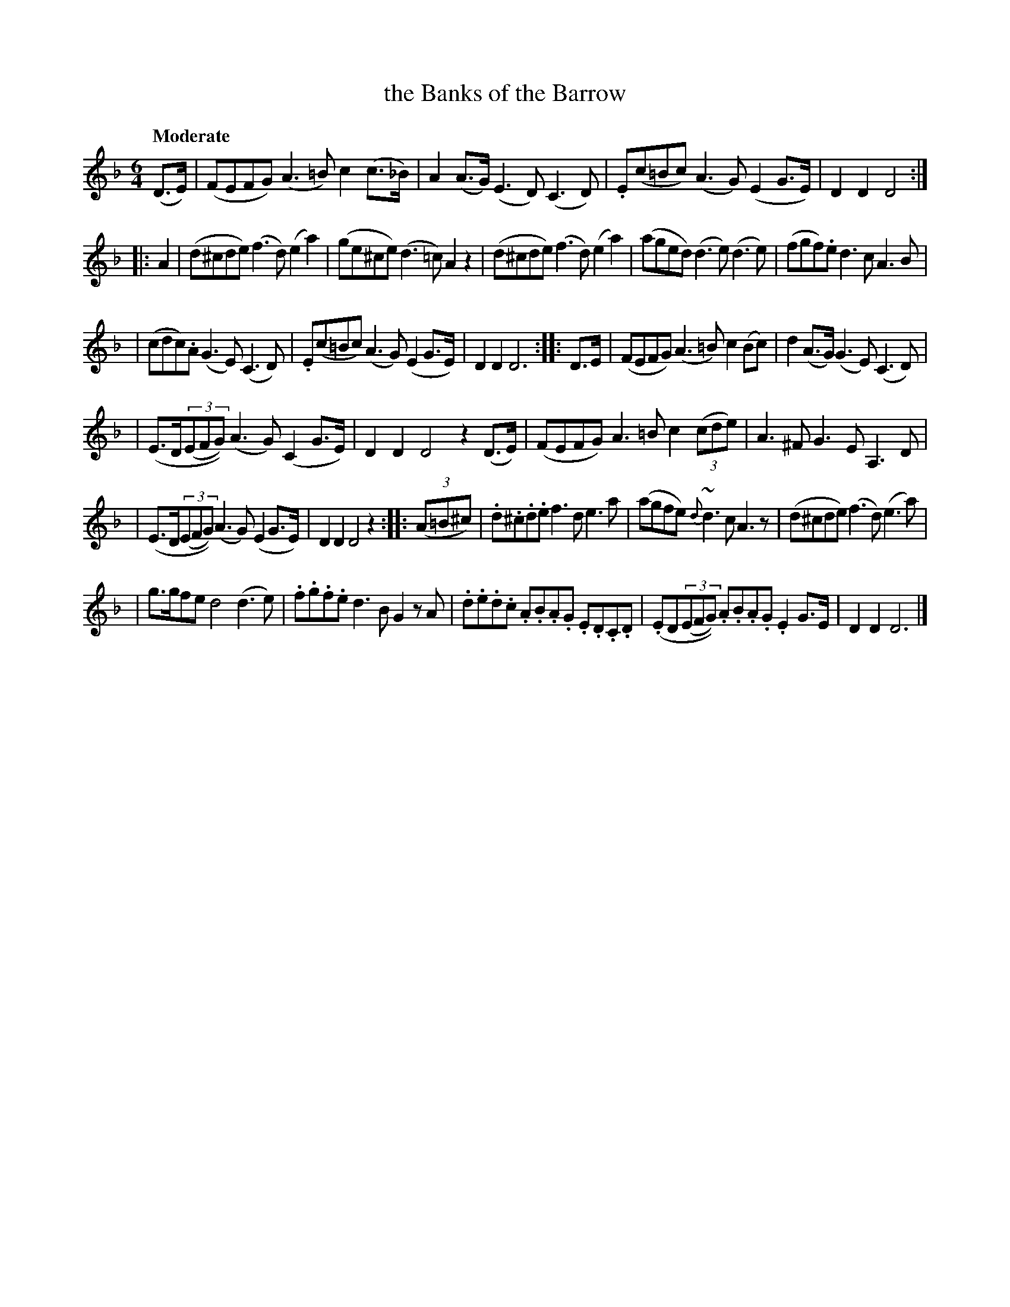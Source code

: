 X: 425
T: the Banks of the Barrow
N: Irish title: brua.ca na bear.ba
R: air
%S: s:7 b:28(4+4+4+4+4+4+4)
B: O'Neill's 1850 #425
Z: henrik.norbeck@mailbox.swipnet.se
N: The last strain has initial repeat but no final repeat; not fixed.
Q: "Moderate"
M: 6/4
L: 1/8
K:Dm
(D>E) | (FEFG) (A3 =B) c2 (c>_B) | A2 (A>G) (E3 D) (C3 D) | .E(c=Bc) (A3 G) (E2 G>E) | D2 D2 D4 :|
|: A2 | (d^cde) (f3 d) (e2 a2) | (ge^ce) (d3 =c) A2 z2 | (d^cde) (f3 d) (e2 a2) | (aged) (d3 e) (d3 e) | (fgf).e d3 c A3 B |
| (cdc).A (G3 E) (C3 D) | .E(c=Bc) (A3 G) (E2 G>E) | D2 D2 D6 :: D>E | (FEFG) (A3 =B) c2 (Bc) | d2 (A>G) (G3 E) (C3 D) |
| (E>D(3(EFG)) (A3 G) (C2 G>E) | D2 D2 D4 z2 (D>E) | (FEFG) A3 =B c2 (3(cde) | A3 ^F G3 E A,3 D |
| (E>D(3(EFG)) (A3 G) (E2 G>E) | D2 D2 D4 z2 :: (3(A=B^c) | .d.^c.d.e f3 d e3 a | (agfe) {d}~d3 c A3 z | (d^cde) (f3 d) (e3 a) |
| g>gfe d4 (d3 e) | .f.g.f.e d3 B G2 z A | .d.e.d.c .A.B.A.G .E.D.C.D | (.ED(3(EFG)) .A.B.A.G .E2 G>E | D2 D2 D6 |]

